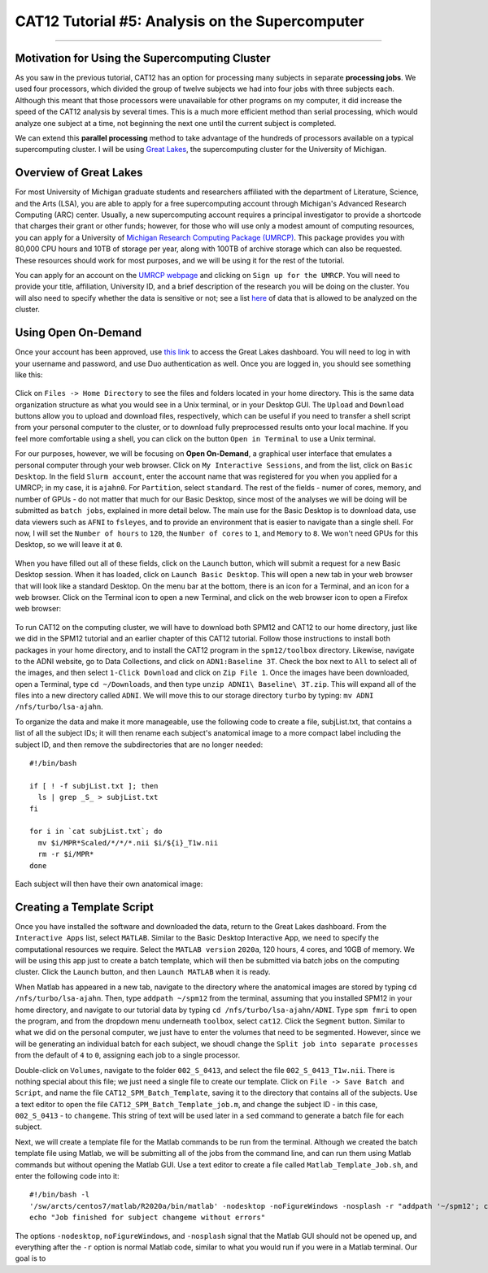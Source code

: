 .. _CAT12_05_Supercomputer:

================================================
CAT12 Tutorial #5: Analysis on the Supercomputer
================================================

------------------

Motivation for Using the Supercomputing Cluster
***********************************************

As you saw in the previous tutorial, CAT12 has an option for processing many subjects in separate **processing jobs**. We used four processors, which divided the group of twelve subjects we had into four jobs with three subjects each. Although this meant that those processors were unavailable for other programs on my computer, it did increase the speed of the CAT12 analysis by several times. This is a much more efficient method than serial processing, which would analyze one subject at a time, not beginning the next one until the current subject is completed.

We can extend this **parallel processing** method to take advantage of the hundreds of processors available on a typical supercomputing cluster. I will be using `Great Lakes <https://arc.umich.edu/greatlakes/>`__, the supercomputing cluster for the University of Michigan.

Overview of Great Lakes
***********************

For most University of Michigan graduate students and researchers affiliated with the department of Literature, Science, and the Arts (LSA), you are able to apply for a free supercomputing account through Michigan's Advanced Research Computing (ARC) center. Usually, a new supercomputing account requires a principal investigator to provide a shortcode that charges their grant or other funds; however, for those who will use only a modest amount of computing resources, you can apply for a University of `Michigan Research Computing Package (UMRCP) <https://arc.umich.edu/UMRCP/>`__. This package provides you with 80,000 CPU hours and 10TB of storage per year, along with 100TB of archive storage which can also be requested. These resources should work for most purposes, and we will be using it for the rest of the tutorial.

You can apply for an account on the `UMRCP webpage <https://arc.umich.edu/UMRCP/>`__ and clicking on ``Sign up for the UMRCP``. You will need to provide your title, affiliation, University ID, and a brief description of the research you will be doing on the cluster. You will also need to specify whether the data is sensitive or not; see a list `here <https://safecomputing.umich.edu/dataguide/?q=node/246>`__ of data that is allowed to be analyzed on the cluster.

Using Open On-Demand
********************

Once your account has been approved, use `this link <https://greatlakes.arc-ts.umich.edu/pun/sys/dashboard/>`__ to access the Great Lakes dashboard. You will need to log in with your username and password, and use Duo authentication as well. Once you are logged in, you should see something like this:

.. figure:: 05_GreatLakes_Dashboard.png

Click on ``Files -> Home Directory`` to see the files and folders located in your home directory. This is the same data organization structure as what you would see in a Unix terminal, or in your Desktop GUI. The ``Upload`` and ``Download`` buttons allow you to upload and download files, respectively, which can be useful if you need to transfer a shell script from your personal computer to the cluster, or to download fully preprocessed results onto your local machine. If you feel more comfortable using a shell, you can click on the button ``Open in Terminal`` to use a Unix terminal.

For our purposes, however, we will be focusing on **Open On-Demand**, a graphical user interface that emulates a personal computer through your web browser. Click on ``My Interactive Sessions``, and from the list, click on ``Basic Desktop``. In the field ``Slurm account``, enter the account name that was registered for you when you applied for a UMRCP; in my case, it is ``ajahn0``. For ``Partition``, select ``standard``. The rest of the fields - numer of cores, memory, and number of GPUs - do not matter that much for our Basic Desktop, since most of the analyses we will be doing will be submitted as ``batch jobs``, explained in more detail below. The main use for the Basic Desktop is to download data, use data viewers such as ``AFNI`` to ``fsleyes``, and to provide an environment that is easier to navigate than a single shell. For now, I will set the ``Number of hours`` to ``120``, the ``Number of cores`` to ``1``, and ``Memory`` to ``8``. We won't need GPUs for this Desktop, so we will leave it at ``0``.

.. figure:: 05_InteractiveApps.png

When you have filled out all of these fields, click on the ``Launch`` button, which will submit a request for a new Basic Desktop session. When it has loaded, click on ``Launch Basic Desktop``. This will open a new tab in your web browser that will look like a standard Desktop. On the menu bar at the bottom, there is an icon for a Terminal, and an icon for a web browser. Click on the Terminal icon to open a new Terminal, and click on the web browser icon to open a Firefox web browser:

.. figure:: 05_Desktop.png

To run CAT12 on the computing cluster, we will have to download both SPM12 and CAT12 to our home directory, just like we did in the SPM12 tutorial and an earlier chapter of this CAT12 tutorial. Follow those instructions to install both packages in your home directory, and to install the CAT12 program in the ``spm12/toolbox`` directory. Likewise, navigate to the ADNI website, go to Data Collections, and click on ``ADN1:Baseline 3T``. Check the box next to ``All`` to select all of the images, and then select ``1-Click Download`` and click on ``Zip File 1``. Once the images have been downloaded, open a Terminal, type ``cd ~/Downloads``, and then type ``unzip ADNI1\ Baseline\ 3T.zip``. This will expand all of the files into a new directory called ``ADNI``. We will move this to our storage directory ``turbo`` by typing: ``mv ADNI /nfs/turbo/lsa-ajahn``.

To organize the data and make it more manageable, use the following code to create a file, subjList.txt, that contains a list of all the subject IDs; it will then rename each subject's anatomical image to a more compact label including the subject ID, and then remove the subdirectories that are no longer needed:

::

  #!/bin/bash
  
  if [ ! -f subjList.txt ]; then
    ls | grep _S_ > subjList.txt
  fi
  
  for i in `cat subjList.txt`; do
    mv $i/MPR*Scaled/*/*/*.nii $i/${i}_T1w.nii
    rm -r $i/MPR*
  done
  
Each subject will then have their own anatomical image:

.. figure:: 05_Anatomical_Images.png


Creating a Template Script
**************************

Once you have installed the software and downloaded the data, return to the Great Lakes dashboard. From the ``Interactive Apps`` list, select ``MATLAB``. Similar to the Basic Desktop Interactive App, we need to specify the computational resources we require. Select the ``MATLAB version`` ``2020a``, 120 hours, 4 cores, and 10GB of memory. We will be using this app just to create a batch template, which will then be submitted via batch jobs on the computing cluster. Click the ``Launch`` button, and then ``Launch MATLAB`` when it is ready.

When Matlab has appeared in a new tab, navigate to the directory where the anatomical images are stored by typing ``cd /nfs/turbo/lsa-ajahn``. Then, type ``addpath ~/spm12`` from the terminal, assuming that you installed SPM12 in your home directory, and navigate to our tutorial data by typing ``cd /nfs/turbo/lsa-ajahn/ADNI``. Type ``spm fmri`` to open the program, and from the dropdown menu underneath ``toolbox``, select ``cat12``. Click the ``Segment`` button. Similar to what we did on the personal computer, we just have to enter the volumes that need to be segmented. However, since we will be generating an individual batch for each subject, we shoudl change the ``Split job into separate processes`` from the default of ``4`` to ``0``, assigning each job to a single processor.

Double-click on ``Volumes``, navigate to the folder ``002_S_0413``, and select the file ``002_S_0413_T1w.nii``. There is nothing special about this file; we just need a single file to create our template. Click on ``File -> Save Batch and Script``, and name the file ``CAT12_SPM_Batch_Template``, saving it to the directory that contains all of the subjects. Use a text editor to open the file ``CAT12_SPM_Batch_Template_job.m``, and change the subject ID - in this case, ``002_S_0413`` - to ``changeme``. This string of text will be used later in a ``sed`` command to generate a batch file for each subject.

Next, we will create a template file for the Matlab commands to be run from the terminal. Although we created the batch template file using Matlab, we will be submitting all of the jobs from the command line, and can run them using Matlab commands but without opening the Matlab GUI. Use a text editor to create a file called ``Matlab_Template_Job.sh``, and enter the following code into it:

::

  #!/bin/bash -l
  '/sw/arcts/centos7/matlab/R2020a/bin/matlab' -nodesktop -noFigureWindows -nosplash -r "addpath '~/spm12'; changeme; exit"
  echo "Job finished for subject changeme without errors"
  
The options ``-nodesktop``, ``noFigureWindows``, and ``-nosplash`` signal that the Matlab GUI should not be opened up, and everything after the ``-r`` option is normal Matlab code, similar to what you would run if you were in a Matlab terminal. Our goal is to 
